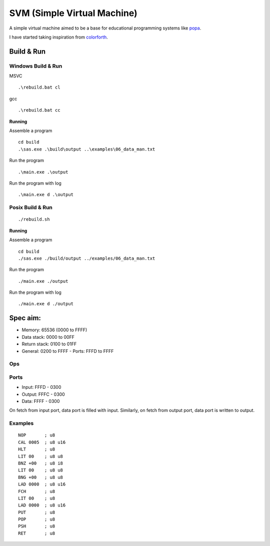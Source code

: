 SVM (Simple Virtual Machine)
============================

A simple virtual machine aimed to be a base for educational programming systems
like `popa <https://github.com/AmalIrfan/popa>`_.

I have started taking inspiration from `colorforth <https://colorforth.github.io/inst.htm>`_.

Build & Run
-----------

Windows Build & Run
^^^^^^^^^^^^^^^^^^^

MSVC

::

    .\rebuild.bat cl

gcc

::

    .\rebuild.bat cc

**Running**

Assemble a program

::

    cd build
    .\sas.exe .\build\output ..\examples\06_data_man.txt

Run the program

::

    .\main.exe .\output

Run the program with log

::

    .\main.exe d .\output

Posix Build & Run
^^^^^^^^^^^^^^^^^

::

    ./rebuild.sh

**Running**

Assemble a program

::

    cd build
    ./sas.exe ./build/output ../examples/06_data_man.txt

Run the program

::

    ./main.exe ./output

Run the program with log

::

    ./main.exe d ./output

Spec aim:
---------
- Memory: 65536 (0000 to FFFF)
- Data stack: 0000 to 00FF
- Return stack: 0100 to 01FF
- General: 0200 to FFFF
  - Ports: FFFD to FFFF

Ops
^^^

+---------+--------------------------------------------------------------------+
| ``NOP`` | no operation                                                       |
+---------+--------------------------------------------------------------------+
| ``HLT`` | stop the cpu                                                       |
+---------+--------------------------------------------------------------------+
| ``CAL`` | go to dwordess, push current dwordess to return stack                |
+---------+--------------------------------------------------------------------+
| ``RET`` | go to dwordess in top of return stack, consumes                     |
+---------+--------------------------------------------------------------------+
| ``BNZ`` | branch if top of data stack is not zero, consumes                  |
+---------+--------------------------------------------------------------------+
| ``BNG`` | branch if top of data stack is less than zero, consumes            |
+---------+--------------------------------------------------------------------+
| ``ADD`` | add values at top of the data stack, consumes                      |
+---------+--------------------------------------------------------------------+
| ``SUB`` | sub values at top of the data stack, consumes                      |
+---------+--------------------------------------------------------------------+
| ``LIT B`` | load byte from code                                              |
+---------+--------------------------------------------------------------------+
| ``LAD A`` | load dwordess from code                                           |
+---------+--------------------------------------------------------------------+
| ``FCH`` | fetch data at the dwordess from the top of data stack, consumes     |
+---------+--------------------------------------------------------------------+
| ``PUT`` | put data at the dwordess from the top of data stack, consumes       |
+---------+--------------------------------------------------------------------+
| ``POP`` | pop top of return stack and push it to top of data stack, produces |
+---------+--------------------------------------------------------------------+
| ``PSH`` | pop top of data stack and push it to top of return stack, consumes |
+---------+--------------------------------------------------------------------+
| ``DUP`` | dup value at top of the data stack, produces                       |
+---------+--------------------------------------------------------------------+
| ``DRP`` | drop value at top of the data stack, consumes                      |
+---------+--------------------------------------------------------------------+
| ``OVR`` | dup value next to top of the data stack, produces                  |
+---------+--------------------------------------------------------------------+

Ports
^^^^^

- Input:  FFFD - 0300
- Output: FFFC - 0300
- Data:   FFFF - 0300

On fetch from input port, data port is filled with input.
Similarly, on fetch from output port, data port is written to output.

Examples
^^^^^^^^

::

    NOP       ; u8
    CAL 0005  ; u8 u16
    HLT       ; u8
    LIT 00    ; u8 u8
    BNZ +00   ; u8 i8
    LIT 00    ; u8 u8
    BNG +00   ; u8 u8
    LAD 0000  ; u8 u16
    FCH       ; u8
    LIT 00    ; u8
    LAD 0000  ; u8 u16
    PUT       ; u8
    POP       ; u8
    PSH       ; u8
    RET       ; u8
